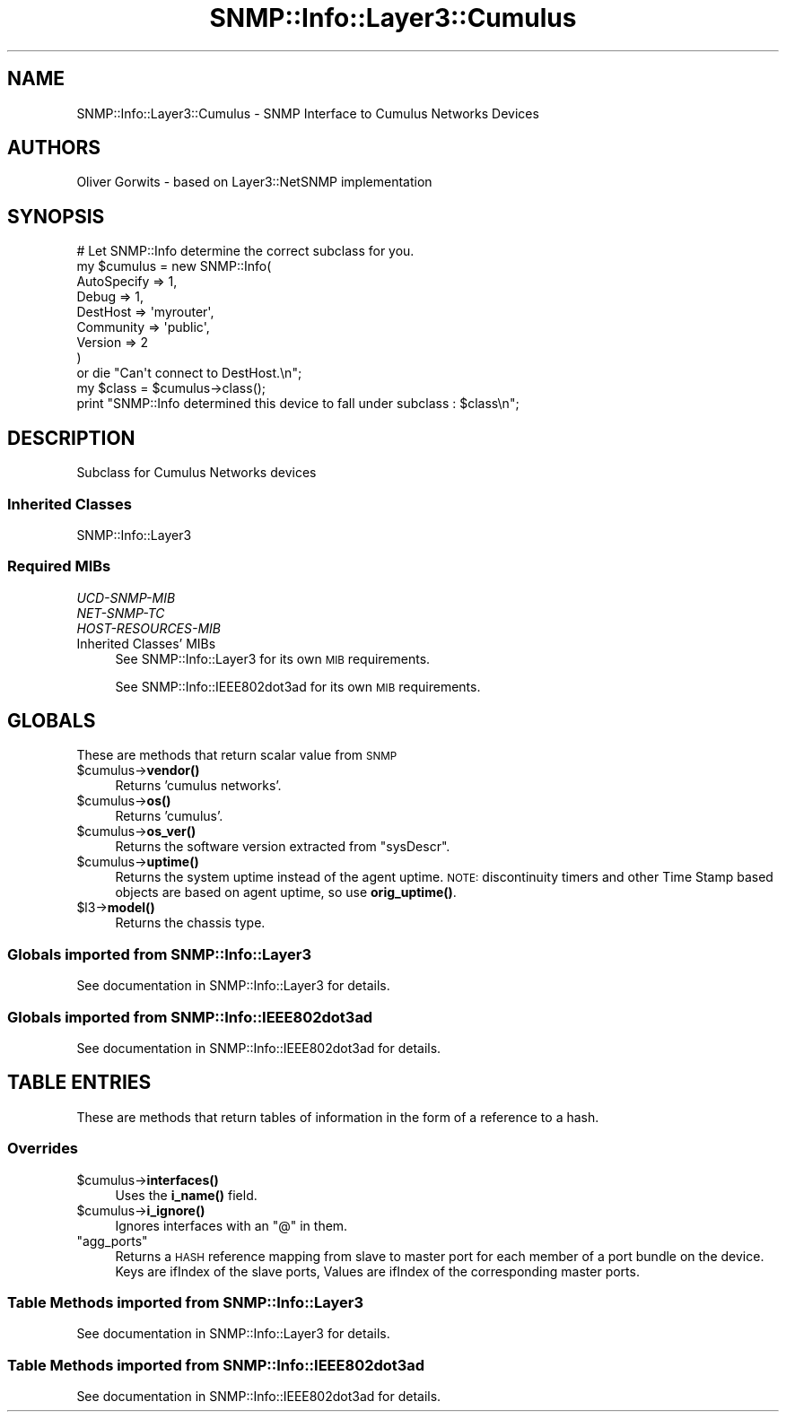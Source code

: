 .\" Automatically generated by Pod::Man 4.14 (Pod::Simple 3.40)
.\"
.\" Standard preamble:
.\" ========================================================================
.de Sp \" Vertical space (when we can't use .PP)
.if t .sp .5v
.if n .sp
..
.de Vb \" Begin verbatim text
.ft CW
.nf
.ne \\$1
..
.de Ve \" End verbatim text
.ft R
.fi
..
.\" Set up some character translations and predefined strings.  \*(-- will
.\" give an unbreakable dash, \*(PI will give pi, \*(L" will give a left
.\" double quote, and \*(R" will give a right double quote.  \*(C+ will
.\" give a nicer C++.  Capital omega is used to do unbreakable dashes and
.\" therefore won't be available.  \*(C` and \*(C' expand to `' in nroff,
.\" nothing in troff, for use with C<>.
.tr \(*W-
.ds C+ C\v'-.1v'\h'-1p'\s-2+\h'-1p'+\s0\v'.1v'\h'-1p'
.ie n \{\
.    ds -- \(*W-
.    ds PI pi
.    if (\n(.H=4u)&(1m=24u) .ds -- \(*W\h'-12u'\(*W\h'-12u'-\" diablo 10 pitch
.    if (\n(.H=4u)&(1m=20u) .ds -- \(*W\h'-12u'\(*W\h'-8u'-\"  diablo 12 pitch
.    ds L" ""
.    ds R" ""
.    ds C` ""
.    ds C' ""
'br\}
.el\{\
.    ds -- \|\(em\|
.    ds PI \(*p
.    ds L" ``
.    ds R" ''
.    ds C`
.    ds C'
'br\}
.\"
.\" Escape single quotes in literal strings from groff's Unicode transform.
.ie \n(.g .ds Aq \(aq
.el       .ds Aq '
.\"
.\" If the F register is >0, we'll generate index entries on stderr for
.\" titles (.TH), headers (.SH), subsections (.SS), items (.Ip), and index
.\" entries marked with X<> in POD.  Of course, you'll have to process the
.\" output yourself in some meaningful fashion.
.\"
.\" Avoid warning from groff about undefined register 'F'.
.de IX
..
.nr rF 0
.if \n(.g .if rF .nr rF 1
.if (\n(rF:(\n(.g==0)) \{\
.    if \nF \{\
.        de IX
.        tm Index:\\$1\t\\n%\t"\\$2"
..
.        if !\nF==2 \{\
.            nr % 0
.            nr F 2
.        \}
.    \}
.\}
.rr rF
.\"
.\" Accent mark definitions (@(#)ms.acc 1.5 88/02/08 SMI; from UCB 4.2).
.\" Fear.  Run.  Save yourself.  No user-serviceable parts.
.    \" fudge factors for nroff and troff
.if n \{\
.    ds #H 0
.    ds #V .8m
.    ds #F .3m
.    ds #[ \f1
.    ds #] \fP
.\}
.if t \{\
.    ds #H ((1u-(\\\\n(.fu%2u))*.13m)
.    ds #V .6m
.    ds #F 0
.    ds #[ \&
.    ds #] \&
.\}
.    \" simple accents for nroff and troff
.if n \{\
.    ds ' \&
.    ds ` \&
.    ds ^ \&
.    ds , \&
.    ds ~ ~
.    ds /
.\}
.if t \{\
.    ds ' \\k:\h'-(\\n(.wu*8/10-\*(#H)'\'\h"|\\n:u"
.    ds ` \\k:\h'-(\\n(.wu*8/10-\*(#H)'\`\h'|\\n:u'
.    ds ^ \\k:\h'-(\\n(.wu*10/11-\*(#H)'^\h'|\\n:u'
.    ds , \\k:\h'-(\\n(.wu*8/10)',\h'|\\n:u'
.    ds ~ \\k:\h'-(\\n(.wu-\*(#H-.1m)'~\h'|\\n:u'
.    ds / \\k:\h'-(\\n(.wu*8/10-\*(#H)'\z\(sl\h'|\\n:u'
.\}
.    \" troff and (daisy-wheel) nroff accents
.ds : \\k:\h'-(\\n(.wu*8/10-\*(#H+.1m+\*(#F)'\v'-\*(#V'\z.\h'.2m+\*(#F'.\h'|\\n:u'\v'\*(#V'
.ds 8 \h'\*(#H'\(*b\h'-\*(#H'
.ds o \\k:\h'-(\\n(.wu+\w'\(de'u-\*(#H)/2u'\v'-.3n'\*(#[\z\(de\v'.3n'\h'|\\n:u'\*(#]
.ds d- \h'\*(#H'\(pd\h'-\w'~'u'\v'-.25m'\f2\(hy\fP\v'.25m'\h'-\*(#H'
.ds D- D\\k:\h'-\w'D'u'\v'-.11m'\z\(hy\v'.11m'\h'|\\n:u'
.ds th \*(#[\v'.3m'\s+1I\s-1\v'-.3m'\h'-(\w'I'u*2/3)'\s-1o\s+1\*(#]
.ds Th \*(#[\s+2I\s-2\h'-\w'I'u*3/5'\v'-.3m'o\v'.3m'\*(#]
.ds ae a\h'-(\w'a'u*4/10)'e
.ds Ae A\h'-(\w'A'u*4/10)'E
.    \" corrections for vroff
.if v .ds ~ \\k:\h'-(\\n(.wu*9/10-\*(#H)'\s-2\u~\d\s+2\h'|\\n:u'
.if v .ds ^ \\k:\h'-(\\n(.wu*10/11-\*(#H)'\v'-.4m'^\v'.4m'\h'|\\n:u'
.    \" for low resolution devices (crt and lpr)
.if \n(.H>23 .if \n(.V>19 \
\{\
.    ds : e
.    ds 8 ss
.    ds o a
.    ds d- d\h'-1'\(ga
.    ds D- D\h'-1'\(hy
.    ds th \o'bp'
.    ds Th \o'LP'
.    ds ae ae
.    ds Ae AE
.\}
.rm #[ #] #H #V #F C
.\" ========================================================================
.\"
.IX Title "SNMP::Info::Layer3::Cumulus 3"
.TH SNMP::Info::Layer3::Cumulus 3 "2020-07-12" "perl v5.32.0" "User Contributed Perl Documentation"
.\" For nroff, turn off justification.  Always turn off hyphenation; it makes
.\" way too many mistakes in technical documents.
.if n .ad l
.nh
.SH "NAME"
SNMP::Info::Layer3::Cumulus \- SNMP Interface to Cumulus Networks Devices
.SH "AUTHORS"
.IX Header "AUTHORS"
Oliver Gorwits \- based on Layer3::NetSNMP implementation
.SH "SYNOPSIS"
.IX Header "SYNOPSIS"
.Vb 9
\& # Let SNMP::Info determine the correct subclass for you.
\& my $cumulus = new SNMP::Info(
\&                          AutoSpecify => 1,
\&                          Debug       => 1,
\&                          DestHost    => \*(Aqmyrouter\*(Aq,
\&                          Community   => \*(Aqpublic\*(Aq,
\&                          Version     => 2
\&                        )
\&    or die "Can\*(Aqt connect to DestHost.\en";
\&
\& my $class      = $cumulus\->class();
\& print "SNMP::Info determined this device to fall under subclass : $class\en";
.Ve
.SH "DESCRIPTION"
.IX Header "DESCRIPTION"
Subclass for Cumulus Networks devices
.SS "Inherited Classes"
.IX Subsection "Inherited Classes"
.IP "SNMP::Info::Layer3" 4
.IX Item "SNMP::Info::Layer3"
.SS "Required MIBs"
.IX Subsection "Required MIBs"
.PD 0
.IP "\fIUCD-SNMP-MIB\fR" 4
.IX Item "UCD-SNMP-MIB"
.IP "\fINET-SNMP-TC\fR" 4
.IX Item "NET-SNMP-TC"
.IP "\fIHOST-RESOURCES-MIB\fR" 4
.IX Item "HOST-RESOURCES-MIB"
.IP "Inherited Classes' MIBs" 4
.IX Item "Inherited Classes' MIBs"
.PD
See SNMP::Info::Layer3 for its own \s-1MIB\s0 requirements.
.Sp
See SNMP::Info::IEEE802dot3ad for its own \s-1MIB\s0 requirements.
.SH "GLOBALS"
.IX Header "GLOBALS"
These are methods that return scalar value from \s-1SNMP\s0
.ie n .IP "$cumulus\->\fBvendor()\fR" 4
.el .IP "\f(CW$cumulus\fR\->\fBvendor()\fR" 4
.IX Item "$cumulus->vendor()"
Returns 'cumulus networks'.
.ie n .IP "$cumulus\->\fBos()\fR" 4
.el .IP "\f(CW$cumulus\fR\->\fBos()\fR" 4
.IX Item "$cumulus->os()"
Returns 'cumulus'.
.ie n .IP "$cumulus\->\fBos_ver()\fR" 4
.el .IP "\f(CW$cumulus\fR\->\fBos_ver()\fR" 4
.IX Item "$cumulus->os_ver()"
Returns the software version extracted from \f(CW\*(C`sysDescr\*(C'\fR.
.ie n .IP "$cumulus\->\fBuptime()\fR" 4
.el .IP "\f(CW$cumulus\fR\->\fBuptime()\fR" 4
.IX Item "$cumulus->uptime()"
Returns the system uptime instead of the agent uptime.
\&\s-1NOTE:\s0 discontinuity timers and other Time Stamp based objects
are based on agent uptime, so use \fBorig_uptime()\fR.
.ie n .IP "$l3\->\fBmodel()\fR" 4
.el .IP "\f(CW$l3\fR\->\fBmodel()\fR" 4
.IX Item "$l3->model()"
Returns the chassis type.
.SS "Globals imported from SNMP::Info::Layer3"
.IX Subsection "Globals imported from SNMP::Info::Layer3"
See documentation in SNMP::Info::Layer3 for details.
.SS "Globals imported from SNMP::Info::IEEE802dot3ad"
.IX Subsection "Globals imported from SNMP::Info::IEEE802dot3ad"
See documentation in SNMP::Info::IEEE802dot3ad for details.
.SH "TABLE ENTRIES"
.IX Header "TABLE ENTRIES"
These are methods that return tables of information in the form of a reference
to a hash.
.SS "Overrides"
.IX Subsection "Overrides"
.ie n .IP "$cumulus\->\fBinterfaces()\fR" 4
.el .IP "\f(CW$cumulus\fR\->\fBinterfaces()\fR" 4
.IX Item "$cumulus->interfaces()"
Uses the \fBi_name()\fR field.
.ie n .IP "$cumulus\->\fBi_ignore()\fR" 4
.el .IP "\f(CW$cumulus\fR\->\fBi_ignore()\fR" 4
.IX Item "$cumulus->i_ignore()"
Ignores interfaces with an \*(L"@\*(R" in them.
.ie n .IP """agg_ports""" 4
.el .IP "\f(CWagg_ports\fR" 4
.IX Item "agg_ports"
Returns a \s-1HASH\s0 reference mapping from slave to master port for each member of
a port bundle on the device. Keys are ifIndex of the slave ports, Values are
ifIndex of the corresponding master ports.
.SS "Table Methods imported from SNMP::Info::Layer3"
.IX Subsection "Table Methods imported from SNMP::Info::Layer3"
See documentation in SNMP::Info::Layer3 for details.
.SS "Table Methods imported from SNMP::Info::IEEE802dot3ad"
.IX Subsection "Table Methods imported from SNMP::Info::IEEE802dot3ad"
See documentation in SNMP::Info::IEEE802dot3ad for details.
